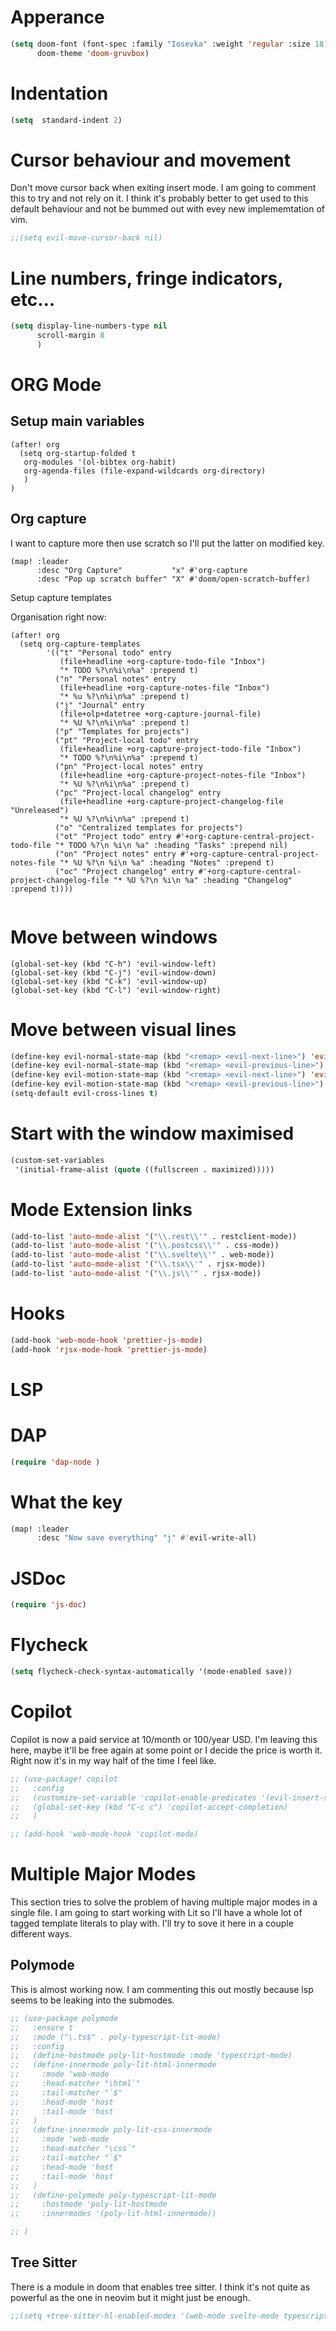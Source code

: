 :PROPERTIES:
:header-args: :results none
:END:
* Apperance
#+begin_src emacs-lisp
(setq doom-font (font-spec :family "Iosevka" :weight 'regular :size 18)
      doom-theme 'doom-gruvbox)
#+end_src

* Indentation
#+begin_src emacs-lisp
(setq  standard-indent 2)
#+end_src

* Cursor behaviour and movement
Don't move cursor back when exiting insert mode.
I am going to comment this to try and not rely on it. 
I think it's probably better to get used to this default behaviour and not be
bummed out with evey new implememtation of vim.
#+begin_src emacs-lisp
;;(setq evil-move-cursor-back nil)
#+end_src

* Line numbers, fringe indicators, etc...

#+begin_src emacs-lisp
(setq display-line-numbers-type nil
      scroll-margin 8
      )
#+end_src

* ORG Mode
** Setup main variables
#+BEGIN_SRC elisp
(after! org
  (setq org-startup-folded t
   org-modules '(ol-bibtex org-habit)
   org-agenda-files (file-expand-wildcards org-directory)
   )
)
#+END_SRC

** Org capture
I want to capture more then use scratch so I'll put the latter on modified key.
#+begin_src elisp
(map! :leader
      :desc "Org Capture"           "x" #'org-capture
      :desc "Pop up scratch buffer" "X" #'doom/open-scratch-buffer)
#+end_src

Setup capture templates

Organisation right now:

#+begin_src elisp
(after! org
  (setq org-capture-templates
        '(("t" "Personal todo" entry
           (file+headline +org-capture-todo-file "Inbox")
           "* TODO %?\n%i\n%a" :prepend t)
          ("n" "Personal notes" entry
           (file+headline +org-capture-notes-file "Inbox")
           "* %u %?\n%i\n%a" :prepend t)
          ("j" "Journal" entry
           (file+olp+datetree +org-capture-journal-file)
           "* %U %?\n%i\n%a" :prepend t)
          ("p" "Templates for projects")
          ("pt" "Project-local todo" entry
           (file+headline +org-capture-project-todo-file "Inbox")
           "* TODO %?\n%i\n%a" :prepend t)
          ("pn" "Project-local notes" entry
           (file+headline +org-capture-project-notes-file "Inbox")
           "* %U %?\n%i\n%a" :prepend t)
          ("pc" "Project-local changelog" entry
           (file+headline +org-capture-project-changelog-file "Unreleased")
           "* %U %?\n%i\n%a" :prepend t)
          ("o" "Centralized templates for projects")
          ("ot" "Project todo" entry #'+org-capture-central-project-todo-file "* TODO %?\n %i\n %a" :heading "Tasks" :prepend nil)
          ("on" "Project notes" entry #'+org-capture-central-project-notes-file "* %U %?\n %i\n %a" :heading "Notes" :prepend t)
          ("oc" "Project changelog" entry #'+org-capture-central-project-changelog-file "* %U %?\n %i\n %a" :heading "Changelog" :prepend t))))

#+end_src

* Move between windows
#+BEGIN_SRC elisp
(global-set-key (kbd "C-h") 'evil-window-left)
(global-set-key (kbd "C-j") 'evil-window-down)
(global-set-key (kbd "C-k") 'evil-window-up)
(global-set-key (kbd "C-l") 'evil-window-right)
#+END_SRC

* Move between visual lines
#+begin_src emacs-lisp
(define-key evil-normal-state-map (kbd "<remap> <evil-next-line>") 'evil-next-visual-line)
(define-key evil-normal-state-map (kbd "<remap> <evil-previous-line>") 'evil-previous-visual-line)
(define-key evil-motion-state-map (kbd "<remap> <evil-next-line>") 'evil-next-visual-line)
(define-key evil-motion-state-map (kbd "<remap> <evil-previous-line>") 'evil-previous-visual-line)
(setq-default evil-cross-lines t)
#+end_src

* Start with the window maximised
#+begin_src emacs-lisp
(custom-set-variables
 '(initial-frame-alist (quote ((fullscreen . maximized)))))
#+end_src

* Mode Extension links
#+begin_src emacs-lisp :results none
(add-to-list 'auto-mode-alist '("\\.rest\\'" . restclient-mode))
(add-to-list 'auto-mode-alist '("\\.postcss\\'" . css-mode))
(add-to-list 'auto-mode-alist '("\\.svelte\\'" . web-mode))
(add-to-list 'auto-mode-alist '("\\.tsx\\'" . rjsx-mode))
(add-to-list 'auto-mode-alist '("\\.js\\'" . rjsx-mode))
#+end_src


* Hooks
#+begin_src emacs-lisp
(add-hook 'web-mode-hook 'prettier-js-mode)
(add-hook 'rjsx-mode-hook 'prettier-js-mode)
#+end_src
* LSP
* DAP
#+begin_src emacs-lisp :results none
(require 'dap-node )
#+end_src
* What the key
#+begin_src emacs-lisp
(map! :leader
      :desc "Now save everything" "j" #'evil-write-all)
#+end_src

* JSDoc
#+begin_src emacs-lisp
(require 'js-doc)
#+end_src

* Flycheck
#+begin_src emacs-lisp
(setq flycheck-check-syntax-automatically '(mode-enabled save))
#+end_src

* Copilot
Copilot is now a paid service at 10/month or 100/year USD.
I'm leaving this here, maybe it'll be free again at some point or I decide the price is worth it.
Right now it's in my way half of the time I feel like.
#+begin_src emacs-lisp
;; (use-package! copilot
;;   :config
;;   (customize-set-variable 'copilot-enable-predicates '(evil-insert-state-p))
;;   (global-set-key (kbd "C-c c") 'copilot-accept-completion)
;;   )

;; (add-hook 'web-mode-hook 'copilot-mode)
#+end_src

* Multiple Major Modes
This section tries to solve the problem of having multiple major modes in a single file. I am going to start working with Lit so I'll have a whole lot of tagged template literals to play with. I'll try to sove it here in a couple different ways.
** Polymode
This is almost working now. I am commenting this out mostly because lsp seems to be leaking into the submodes.
#+begin_src emacs-lisp
;; (use-package polymode
;;   :ensure t
;;   :mode ("\.ts$" . poly-typescript-lit-mode)
;;   :config
;;   (define-hostmode poly-lit-hostmode :mode 'typescript-mode)
;;   (define-innermode poly-lit-html-innermode
;;     :mode 'web-mode
;;     :head-matcher "\html`"
;;     :tail-matcher "`$"
;;     :head-mode 'host
;;     :tail-mode 'host
;;   )
;;   (define-innermode poly-lit-css-innermode
;;     :mode 'web-mode
;;     :head-matcher "\css`"
;;     :tail-matcher "`$"
;;     :head-mode 'host
;;     :tail-mode 'host
;;   )
;;   (define-polymode poly-typescript-lit-mode
;;     :hostmode 'poly-lit-hostmode
;;     :innermodes '(poly-lit-html-innermode))

;; )
#+end_src

** Tree Sitter
There is a module in doom that enables tree sitter. I think it's not quite as powerful as the one in neovim but it might just be enough.
#+begin_src emacs-lisp
;;(setq +tree-sitter-hl-enabled-modes '(web-mode svelte-mode typescript-mode typescript-tsx-mode))
#+end_src
